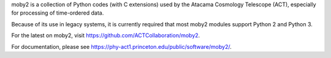 moby2 is a collection of Python codes (with C extensions) used by the
Atacama Cosmology Telescope (ACT), especially for processing of
time-ordered data.

Because of its use in legacy systems, it is currently required that
most moby2 modules support Python 2 and Python 3.

For the latest on moby2, visit
https://github.com/ACTCollaboration/moby2.

For documentation, please see
https://phy-act1.princeton.edu/public/software/moby2/.
